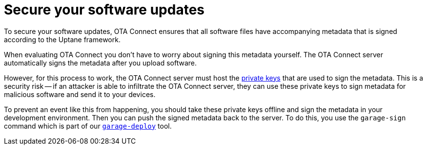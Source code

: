 = Secure your software updates
:page-lastupdated: {docdate}
ifdef::env-github[]

[NOTE]
====
We recommend that you link:https://docs.ota.here.com/ota-client/latest/{docname}.html[view this article in our documentation portal]. Not all of our articles render correctly in GitHub.
====
endif::[]


//MC: This is a copy of the topic "secure-software-updates-test.adoc" but intended for the "prod" use case. Need to use more includes to reduce redundancy.

To secure your software updates, OTA Connect ensures that all software files have accompanying metadata that is signed according to the Uptane framework.

When evaluating OTA Connect you don't have to worry about signing this metadata yourself. The OTA Connect server automatically signs the metadata after you upload software.

However, for this process to work, the OTA Connect server must host the xref:pki.adoc[private keys] that are used to sign the metadata. This is a security risk -- if an attacker is able to infiltrate the OTA Connect server, they can use these private keys to sign metadata for malicious software and send it to your devices.

To prevent an event like this from happening, you should take these private keys offline and sign the metadata in your development environment. Then you can push the signed metadata back to the server. To do this, you use the `garage-sign` command which is part of our xref:install-garage-sign-deploy.adoc[`garage-deploy`] tool.